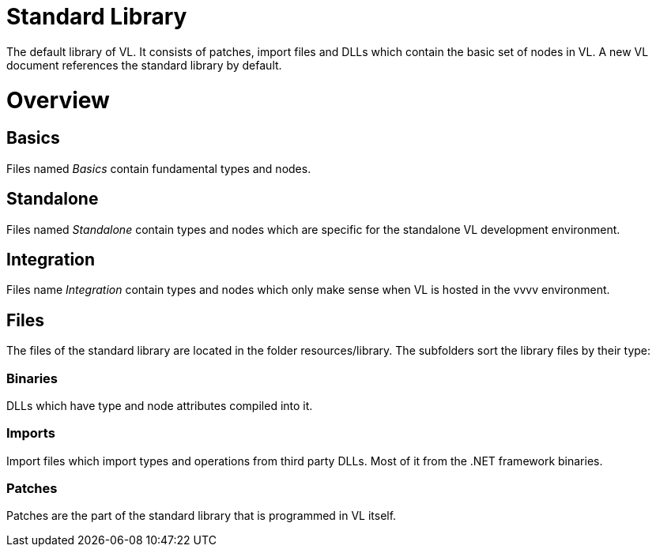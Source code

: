 # Standard Library

The default library of VL. It consists of patches, import files and DLLs which contain the basic set of nodes in VL. A new VL document references the standard library by default.

= Overview
== Basics
Files named _Basics_ contain fundamental types and nodes.

== Standalone
Files named _Standalone_ contain types and nodes which are specific for the standalone VL development environment.

== Integration
Files name _Integration_ contain types and nodes which only make sense when VL is hosted in the vvvv environment.

== Files
The files of the standard library are located in the folder resources/library. The subfolders sort the library files by their type:

=== Binaries
DLLs which have type and node attributes compiled into it.

=== Imports
Import files which import types and operations from third party DLLs. Most of it from the .NET framework binaries.

=== Patches
Patches are the part of the standard library that is programmed in VL itself.
